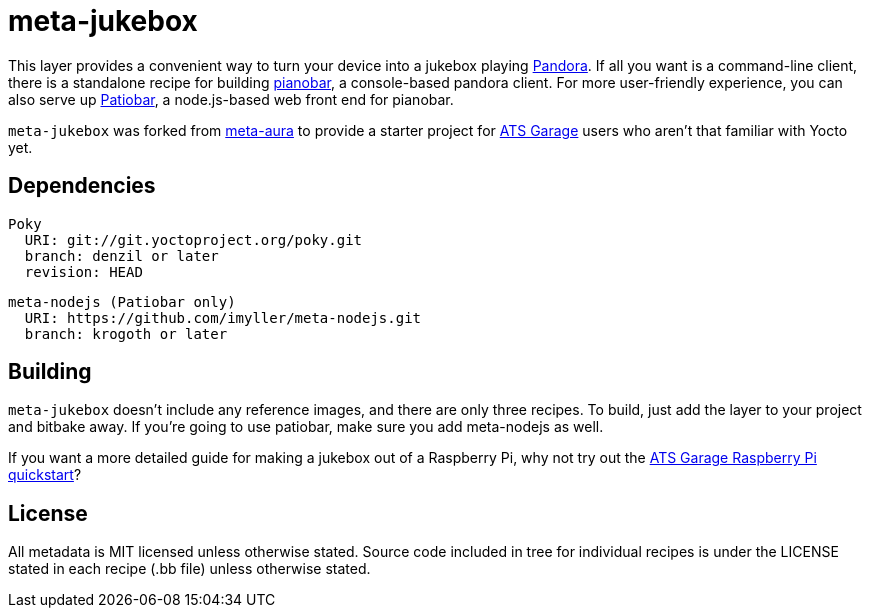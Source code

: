 = meta-jukebox

This layer provides a convenient way to turn your device into a jukebox playing https://www.pandora.com/[Pandora]. If all you want is a command-line client, there is a standalone recipe for building https://6xq.net/pianobar/[pianobar], a console-based pandora client. For more user-friendly experience, you can also serve up https://github.com/kylejohnson/Patiobar[Patiobar], a node.js-based web front end for pianobar.

`meta-jukebox` was forked from https://github.com/strassek/meta-aura[meta-aura] to provide a starter project for https://atsgarage.com/en/index.html[ATS Garage] users who aren't that familiar with Yocto yet.

== Dependencies

    Poky
      URI: git://git.yoctoproject.org/poky.git
      branch: denzil or later
      revision: HEAD

    meta-nodejs (Patiobar only)
      URI: https://github.com/imyller/meta-nodejs.git
      branch: krogoth or later

== Building

`meta-jukebox` doesn't include any reference images, and there are only three recipes. To build, just add the layer to your project and bitbake away. If you're going to use patiobar, make sure you add meta-nodejs as well.

If you want a more detailed guide for making a jukebox out of a Raspberry Pi, why not try out the https://docs.atsgarage.com/quickstarts/raspberry-pi.html[ATS Garage Raspberry Pi quickstart]?

== License

All metadata is MIT licensed unless otherwise stated. Source code included in tree for individual recipes is under the LICENSE stated in each recipe (.bb file) unless otherwise stated.
